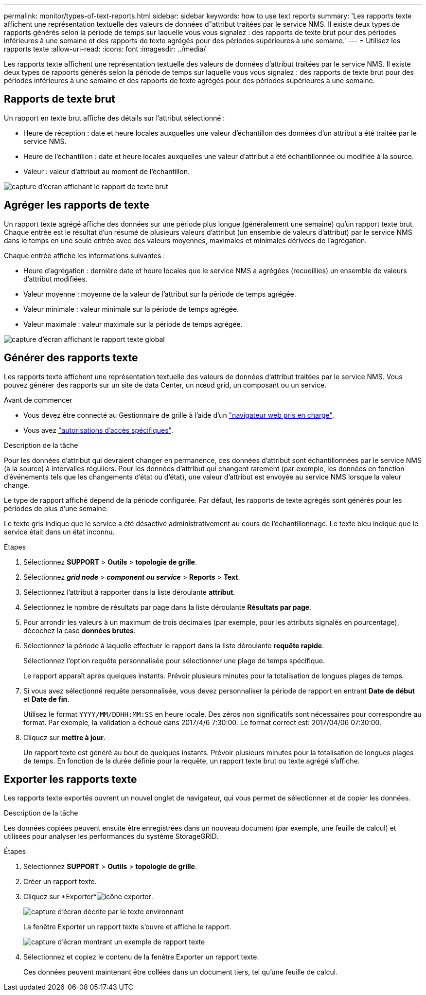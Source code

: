 ---
permalink: monitor/types-of-text-reports.html 
sidebar: sidebar 
keywords: how to use text reports 
summary: 'Les rapports texte affichent une représentation textuelle des valeurs de données d"attribut traitées par le service NMS. Il existe deux types de rapports générés selon la période de temps sur laquelle vous vous signalez : des rapports de texte brut pour des périodes inférieures à une semaine et des rapports de texte agrégés pour des périodes supérieures à une semaine.' 
---
= Utilisez les rapports texte
:allow-uri-read: 
:icons: font
:imagesdir: ../media/


[role="lead"]
Les rapports texte affichent une représentation textuelle des valeurs de données d'attribut traitées par le service NMS. Il existe deux types de rapports générés selon la période de temps sur laquelle vous vous signalez : des rapports de texte brut pour des périodes inférieures à une semaine et des rapports de texte agrégés pour des périodes supérieures à une semaine.



== Rapports de texte brut

Un rapport en texte brut affiche des détails sur l'attribut sélectionné :

* Heure de réception : date et heure locales auxquelles une valeur d'échantillon des données d'un attribut a été traitée par le service NMS.
* Heure de l'échantillon : date et heure locales auxquelles une valeur d'attribut a été échantillonnée ou modifiée à la source.
* Valeur : valeur d'attribut au moment de l'échantillon.


image::../media/raw_text_report.gif[capture d'écran affichant le rapport de texte brut]



== Agréger les rapports de texte

Un rapport texte agrégé affiche des données sur une période plus longue (généralement une semaine) qu'un rapport texte brut. Chaque entrée est le résultat d'un résumé de plusieurs valeurs d'attribut (un ensemble de valeurs d'attribut) par le service NMS dans le temps en une seule entrée avec des valeurs moyennes, maximales et minimales dérivées de l'agrégation.

Chaque entrée affiche les informations suivantes :

* Heure d'agrégation : dernière date et heure locales que le service NMS a agrégées (recueillies) un ensemble de valeurs d'attribut modifiées.
* Valeur moyenne : moyenne de la valeur de l'attribut sur la période de temps agrégée.
* Valeur minimale : valeur minimale sur la période de temps agrégée.
* Valeur maximale : valeur maximale sur la période de temps agrégée.


image::../media/aggregate_text_report.gif[capture d'écran affichant le rapport texte global]



== Générer des rapports texte

Les rapports texte affichent une représentation textuelle des valeurs de données d'attribut traitées par le service NMS. Vous pouvez générer des rapports sur un site de data Center, un nœud grid, un composant ou un service.

.Avant de commencer
* Vous devez être connecté au Gestionnaire de grille à l'aide d'un link:../admin/web-browser-requirements.html["navigateur web pris en charge"].
* Vous avez link:../admin/admin-group-permissions.html["autorisations d'accès spécifiques"].


.Description de la tâche
Pour les données d'attribut qui devraient changer en permanence, ces données d'attribut sont échantillonnées par le service NMS (à la source) à intervalles réguliers. Pour les données d'attribut qui changent rarement (par exemple, les données en fonction d'événements tels que les changements d'état ou d'état), une valeur d'attribut est envoyée au service NMS lorsque la valeur change.

Le type de rapport affiché dépend de la période configurée. Par défaut, les rapports de texte agrégés sont générés pour les périodes de plus d'une semaine.

Le texte gris indique que le service a été désactivé administrativement au cours de l'échantillonnage. Le texte bleu indique que le service était dans un état inconnu.

.Étapes
. Sélectionnez *SUPPORT* > *Outils* > *topologie de grille*.
. Sélectionnez *_grid node_* > *_component ou service_* > *Reports* > *Text*.
. Sélectionnez l'attribut à rapporter dans la liste déroulante *attribut*.
. Sélectionnez le nombre de résultats par page dans la liste déroulante *Résultats par page*.
. Pour arrondir les valeurs à un maximum de trois décimales (par exemple, pour les attributs signalés en pourcentage), décochez la case *données brutes*.
. Sélectionnez la période à laquelle effectuer le rapport dans la liste déroulante *requête rapide*.
+
Sélectionnez l'option requête personnalisée pour sélectionner une plage de temps spécifique.

+
Le rapport apparaît après quelques instants. Prévoir plusieurs minutes pour la totalisation de longues plages de temps.

. Si vous avez sélectionné requête personnalisée, vous devez personnaliser la période de rapport en entrant *Date de début* et *Date de fin*.
+
Utilisez le format `YYYY/MM/DDHH:MM:SS` en heure locale. Des zéros non significatifs sont nécessaires pour correspondre au format. Par exemple, la validation a échoué dans 2017/4/6 7:30:00. Le format correct est: 2017/04/06 07:30:00.

. Cliquez sur *mettre à jour*.
+
Un rapport texte est généré au bout de quelques instants. Prévoir plusieurs minutes pour la totalisation de longues plages de temps. En fonction de la durée définie pour la requête, un rapport texte brut ou texte agrégé s'affiche.





== Exporter les rapports texte

Les rapports texte exportés ouvrent un nouvel onglet de navigateur, qui vous permet de sélectionner et de copier les données.

.Description de la tâche
Les données copiées peuvent ensuite être enregistrées dans un nouveau document (par exemple, une feuille de calcul) et utilisées pour analyser les performances du système StorageGRID.

.Étapes
. Sélectionnez *SUPPORT* > *Outils* > *topologie de grille*.
. Créer un rapport texte.
. Cliquez sur *Exporter*image:../media/icon_export.gif["icône exporter"].
+
image::../media/export_text_report.gif[capture d'écran décrite par le texte environnant]

+
La fenêtre Exporter un rapport texte s'ouvre et affiche le rapport.

+
image::../media/export_text_report_data.gif[capture d'écran montrant un exemple de rapport texte]

. Sélectionnez et copiez le contenu de la fenêtre Exporter un rapport texte.
+
Ces données peuvent maintenant être collées dans un document tiers, tel qu'une feuille de calcul.


